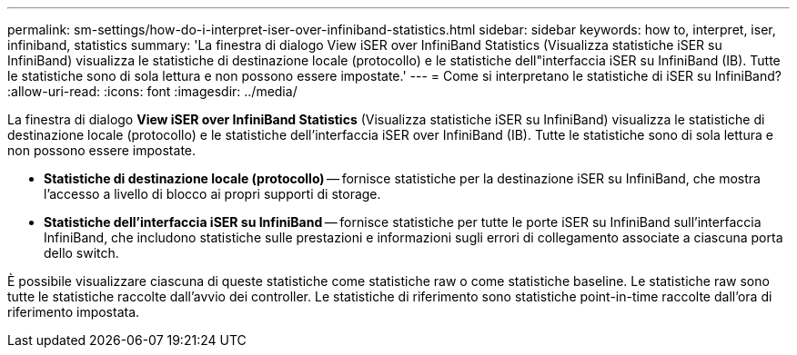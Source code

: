 ---
permalink: sm-settings/how-do-i-interpret-iser-over-infiniband-statistics.html 
sidebar: sidebar 
keywords: how to, interpret, iser, infiniband, statistics 
summary: 'La finestra di dialogo View iSER over InfiniBand Statistics (Visualizza statistiche iSER su InfiniBand) visualizza le statistiche di destinazione locale (protocollo) e le statistiche dell"interfaccia iSER su InfiniBand (IB). Tutte le statistiche sono di sola lettura e non possono essere impostate.' 
---
= Come si interpretano le statistiche di iSER su InfiniBand?
:allow-uri-read: 
:icons: font
:imagesdir: ../media/


[role="lead"]
La finestra di dialogo *View iSER over InfiniBand Statistics* (Visualizza statistiche iSER su InfiniBand) visualizza le statistiche di destinazione locale (protocollo) e le statistiche dell'interfaccia iSER over InfiniBand (IB). Tutte le statistiche sono di sola lettura e non possono essere impostate.

* *Statistiche di destinazione locale (protocollo)* -- fornisce statistiche per la destinazione iSER su InfiniBand, che mostra l'accesso a livello di blocco ai propri supporti di storage.
* *Statistiche dell'interfaccia iSER su InfiniBand* -- fornisce statistiche per tutte le porte iSER su InfiniBand sull'interfaccia InfiniBand, che includono statistiche sulle prestazioni e informazioni sugli errori di collegamento associate a ciascuna porta dello switch.


È possibile visualizzare ciascuna di queste statistiche come statistiche raw o come statistiche baseline. Le statistiche raw sono tutte le statistiche raccolte dall'avvio dei controller. Le statistiche di riferimento sono statistiche point-in-time raccolte dall'ora di riferimento impostata.
